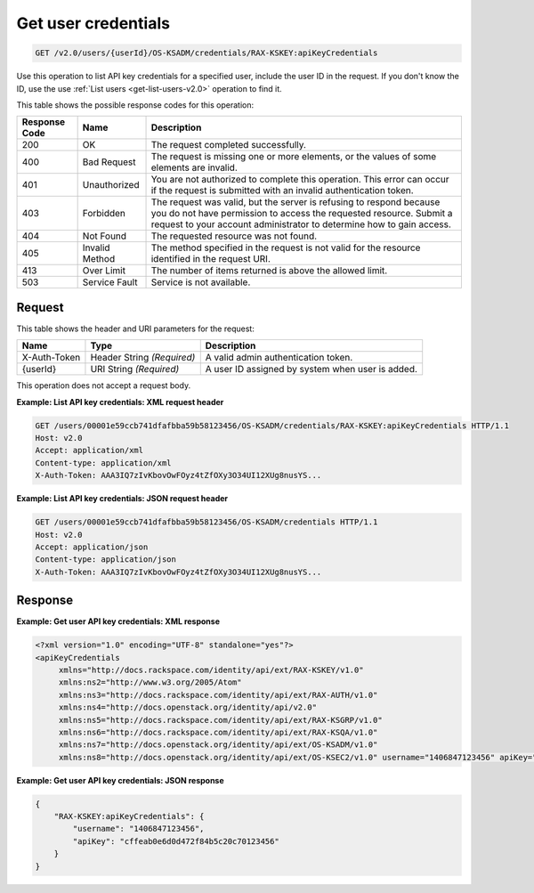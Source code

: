 .. _get-get-user-api-key-credentials-v2.0:

Get user credentials
~~~~~~~~~~~~~~~~~~~~~~~~~~~~~~~~~~~~~~~~~~~~~~~~~~~~~~~~~~~~~~~~~~~~~~~~~~~~~~~~

.. code::

    GET /v2.0/users/{userId}/OS-KSADM/credentials/RAX-KSKEY:apiKeyCredentials

Use this operation to list API key credentials for a specified user, include the 
user ID in the request. If you don't know the ID, use the use 
:ref:`List users <get-list-users-v2.0>` operation to find it.



This table shows the possible response codes for this operation:


+--------------------------+-------------------------+-------------------------+
|Response Code             |Name                     |Description              |
+==========================+=========================+=========================+
|200                       |OK                       |The request completed    |
|                          |                         |successfully.            |
+--------------------------+-------------------------+-------------------------+
|400                       |Bad Request              |The request is missing   |
|                          |                         |one or more elements, or |
|                          |                         |the values of some       |
|                          |                         |elements are invalid.    |
+--------------------------+-------------------------+-------------------------+
|401                       |Unauthorized             |You are not authorized   |
|                          |                         |to complete this         |
|                          |                         |operation. This error    |
|                          |                         |can occur if the request |
|                          |                         |is submitted with an     |
|                          |                         |invalid authentication   |
|                          |                         |token.                   |
+--------------------------+-------------------------+-------------------------+
|403                       |Forbidden                |The request was valid,   |
|                          |                         |but the server is        |
|                          |                         |refusing to respond      |
|                          |                         |because you do not have  |
|                          |                         |permission to access the |
|                          |                         |requested resource.      |
|                          |                         |Submit a request to your |
|                          |                         |account administrator to |
|                          |                         |determine how to gain    |
|                          |                         |access.                  |
+--------------------------+-------------------------+-------------------------+
|404                       |Not Found                |The requested resource   |
|                          |                         |was not found.           |
+--------------------------+-------------------------+-------------------------+
|405                       |Invalid Method           |The method specified in  |
|                          |                         |the request is not valid |
|                          |                         |for the resource         |
|                          |                         |identified in the        |
|                          |                         |request URI.             |
+--------------------------+-------------------------+-------------------------+
|413                       |Over Limit               |The number of items      |
|                          |                         |returned is above the    |
|                          |                         |allowed limit.           |
+--------------------------+-------------------------+-------------------------+
|503                       |Service Fault            |Service is not available.|
+--------------------------+-------------------------+-------------------------+


Request
""""""""""""""""

This table shows the header and URI parameters for the request:

+--------------------------+-------------------------+-------------------------+
|Name                      |Type                     |Description              |
+==========================+=========================+=========================+
|X-Auth-Token              |Header                   |A valid admin            |
|                          |String *(Required)*      |authentication token.    |
+--------------------------+-------------------------+-------------------------+
|{userId}                  |URI                      |A user ID assigned by    |
|                          |String *(Required)*      |system when user is      |
|                          |                         |added.                   |
+--------------------------+-------------------------+-------------------------+


This operation does not accept a request body.




**Example: List API key credentials: XML request header**


.. code::

   GET /users/00001e59ccb741dfafbba59b58123456/OS-KSADM/credentials/RAX-KSKEY:apiKeyCredentials HTTP/1.1
   Host: v2.0
   Accept: application/xml
   Content-type: application/xml
   X-Auth-Token: AAA3IQ7zIvKbovOwFOyz4tZfOXy3O34UI12XUg8nusYS...





**Example: List API key credentials: JSON request header**


.. code::

   GET /users/00001e59ccb741dfafbba59b58123456/OS-KSADM/credentials HTTP/1.1
   Host: v2.0
   Accept: application/json
   Content-type: application/json
   X-Auth-Token: AAA3IQ7zIvKbovOwFOyz4tZfOXy3O34UI12XUg8nusYS...





Response
""""""""""""""""

**Example: Get user API key credentials: XML response**


.. code::

   <?xml version="1.0" encoding="UTF-8" standalone="yes"?>
   <apiKeyCredentials 
   	xmlns="http://docs.rackspace.com/identity/api/ext/RAX-KSKEY/v1.0" 
   	xmlns:ns2="http://www.w3.org/2005/Atom" 
   	xmlns:ns3="http://docs.rackspace.com/identity/api/ext/RAX-AUTH/v1.0" 
   	xmlns:ns4="http://docs.openstack.org/identity/api/v2.0" 
   	xmlns:ns5="http://docs.rackspace.com/identity/api/ext/RAX-KSGRP/v1.0" 
   	xmlns:ns6="http://docs.rackspace.com/identity/api/ext/RAX-KSQA/v1.0" 
   	xmlns:ns7="http://docs.openstack.org/identity/api/ext/OS-KSADM/v1.0" 
   	xmlns:ns8="http://docs.openstack.org/identity/api/ext/OS-KSEC2/v1.0" username="1406847123456" apiKey="cffeab0e6d0d472f84b5c20c70123456"/>





**Example: Get user API key credentials: JSON response**


.. code::

   {
       "RAX-KSKEY:apiKeyCredentials": {
           "username": "1406847123456",
           "apiKey": "cffeab0e6d0d472f84b5c20c70123456"
       }
   }




